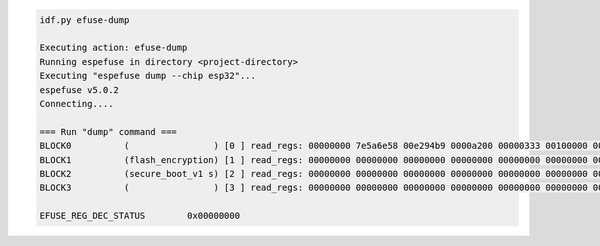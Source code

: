 .. code-block:: none

    idf.py efuse-dump

    Executing action: efuse-dump
    Running espefuse in directory <project-directory>
    Executing "espefuse dump --chip esp32"...
    espefuse v5.0.2
    Connecting....

    === Run "dump" command ===
    BLOCK0          (                ) [0 ] read_regs: 00000000 7e5a6e58 00e294b9 0000a200 00000333 00100000 00000004
    BLOCK1          (flash_encryption) [1 ] read_regs: 00000000 00000000 00000000 00000000 00000000 00000000 00000000 00000000
    BLOCK2          (secure_boot_v1 s) [2 ] read_regs: 00000000 00000000 00000000 00000000 00000000 00000000 00000000 00000000
    BLOCK3          (                ) [3 ] read_regs: 00000000 00000000 00000000 00000000 00000000 00000000 00000000 00000000

    EFUSE_REG_DEC_STATUS        0x00000000

